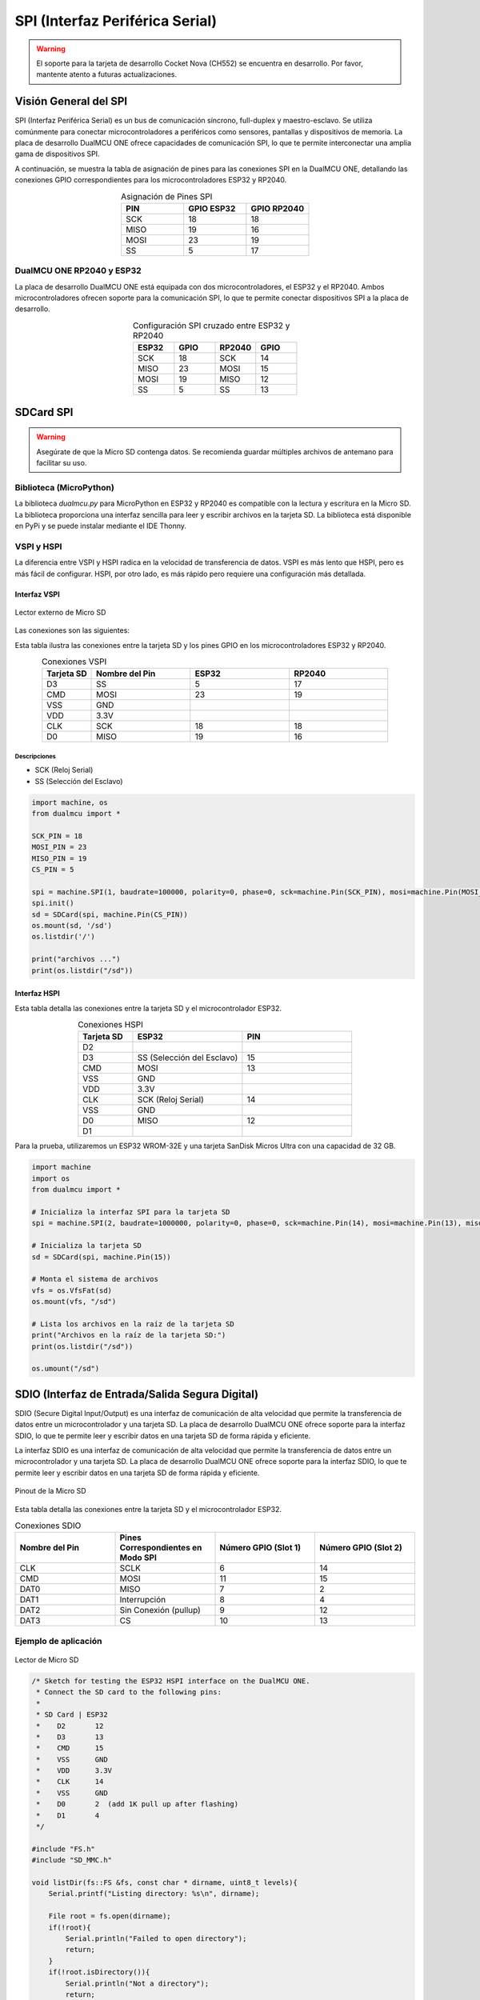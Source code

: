 SPI (Interfaz Periférica Serial)
=================================

.. warning::

  El soporte para la tarjeta de desarrollo Cocket Nova  (CH552) se encuentra en desarrollo. Por favor, mantente atento a futuras actualizaciones.



Visión General del SPI
----------------------

SPI (Interfaz Periférica Serial) es un bus de comunicación síncrono, full-duplex y maestro-esclavo. Se utiliza comúnmente para conectar microcontroladores a periféricos como sensores, pantallas y dispositivos de memoria. La placa de desarrollo DualMCU ONE ofrece capacidades de comunicación SPI, lo que te permite interconectar una amplia gama de dispositivos SPI.


A continuación, se muestra la tabla de asignación de pines para las conexiones SPI en la DualMCU ONE, detallando las conexiones GPIO correspondientes para los microcontroladores ESP32 y RP2040.

.. list-table:: Asignación de Pines SPI
  :widths: 20 20 20
  :header-rows: 1
  :align: center

  * - PIN
    - GPIO ESP32
    - GPIO RP2040
  * - SCK
    - 18
    - 18
  * - MISO
    - 19
    - 16
  * - MOSI
    - 23
    - 19
  * - SS
    - 5
    - 17

DualMCU ONE RP2040 y ESP32
~~~~~~~~~~~~~~~~~~~~~~~~~~

La placa de desarrollo DualMCU ONE está equipada con dos microcontroladores, el ESP32 y el RP2040. Ambos microcontroladores ofrecen soporte para la comunicación SPI, lo que te permite conectar dispositivos SPI a la placa de desarrollo.


.. list-table:: Configuración SPI cruzado entre ESP32 y RP2040
  :widths: 20 20 20 20
  :header-rows: 1
  :align: center

  * - ESP32
    - GPIO
    - RP2040
    - GPIO
  * - SCK
    - 18
    - SCK
    - 14
  * - MISO
    - 23
    - MOSI
    - 15
  * - MOSI
    - 19
    - MISO
    - 12
  * - SS
    - 5
    - SS
    - 13

.. tabs:: 

  .. tab:: MicroPython RP2040

    .. code-block:: python

      from machine import Pin, SPI
      import time

      # RP2040 pin configuration
      rp2040_cs = Pin(13, Pin.OUT)   # Chip Select (CS)
      spi = SPI(1, baudrate=1000000, polarity=0, phase=0, sck=Pin(14), mosi=Pin(15), miso=Pin(12))

      # rp2040_cs = Pin(21, Pin.OUT)   # Chip Select (CS)
      # spi = SPI(0, baudrate=100000, polarity=0, phase=0, sck=Pin(18), mosi=Pin(19), miso=Pin(20))


      def spi_send_command(command, response_length=3):
          # Seleccionar el dispositivo SPI (bajar CS)
          rp2040_cs.value(0)
          time.sleep_us(10)  # Breve pausa para estabilizar CS
          
          # Asegurarte de que ambos buffers (envío y respuesta) sean del mismo tamaño
          send_buffer = bytearray(response_length)
          response = bytearray(response_length)  # Buffer de respuesta de 2 bytes, igual que send_buffer

          # Copiar el comando en el buffer de envío (solo el primer byte)
          send_buffer[0] = command[0]

          # Enviar el comando y recibir la respuesta
          spi.write_readinto(send_buffer, response)
          
          # Deseleccionar el dispositivo SPI (subir CS)
          time.sleep_us(1)
          rp2040_cs.value(1)
          
          return response

      def main():
          # Lista de comandos para enviar al ESP32 (cada comando es de 1 byte)
          commands = [
              b'\x01',  # Comando 0x01: Solicitar estado general de memoria
              b'\x02',  # Comando 0x02: Solicitar memoria libre
              b'\x03',  # Comando 0x03: Solicitar estado de los registros
              b'\x21'   # Comando 0x04: Solicitar temperatura
          ]
          
          while True:
              for command_to_send in commands:
                  # Enviar el comando y recibir la respuesta
                  response = spi_send_command(command_to_send, response_length=3)  # Ajustado para 2 bytes
                  
                  # Imprimir el comando enviado y la respuesta recibida
                  print(f"Sent command: {command_to_send.hex()} | Received response:", response)
                  
                  time.sleep(1)  # Tiempo de espera entre comandos

      main()


  .. tab:: ESP-IDF ESP32

    .. code-block:: c

      #include <stdio.h>
      #include <string.h>
      #include "driver/spi_slave.h"
      #include "driver/gpio.h"
      #include "esp_log.h"
      #include "esp_system.h"  // Para funciones del sistema como esp_get_free_heap_size
      #include "esp_heap_caps.h"  // Para asignación de memoria compatible con DMA

      // ESP32 WROOM 32E

      #define PIN_NUM_MISO 23
      #define PIN_NUM_MOSI 14
      #define PIN_NUM_CLK  18
      #define PIN_NUM_CS   5
      #define SPIHOST    HSPI_HOST
      #define ESP32_state  0



      #define CMD_START_RX 0XE0
      #define CMD_END_RX 0XEE

      static const char *TAG = "SPI_SLAVE";

      // Buffer de 2 bytes para la transmisión SPI
      uint8_t PK_BUFF[2];

      // Función para procesar el comando recibido por SPI
      void process_command(uint8_t *command) {

          // delete start and end command choose the command 
          // command length is 1 byte
          
          ESP_LOGI(TAG, "Received command: %02X", command[0]);

          // Simular una respuesta según el comando recibido
          switch (command[0]) {
              case 0x01:  // Comando 0x01: Retornar estado de la memoria
                  PK_BUFF[0] = 0x53;  // Ejemplo de estado de memoria
                  PK_BUFF[1] = 0x4f;
                  break;
              case 0x02:  // Comando 0x02: Retornar memoria disponible
                  PK_BUFF[0] = 0x59;  // Simular datos
                  PK_BUFF[1] = 0x2D;
                  break;
              case 0x03:  // Comando 0x03: Retornar estado de registros
                  PK_BUFF[0] = 0x28;
                  PK_BUFF[1] = 0x29;
                  break;
              case 0x21:  // Comando 0x04: Name ascii 32, S3, C6
                  PK_BUFF[0] = 0x4f;  
                  PK_BUFF[1] = 0x4b;
    
                  break;
              default:
                  PK_BUFF[0] = 0x00;  // Comando desconocido
                  PK_BUFF[1] = 0x00;
                  break;
          }
      }

      void app_main(void) {
          // Configuración del bus SPI
          spi_bus_config_t buscfg = {
              .mosi_io_num = PIN_NUM_MOSI,
              .miso_io_num = PIN_NUM_MISO,
              .sclk_io_num = PIN_NUM_CLK,
              .quadwp_io_num = -1,
              .quadhd_io_num = -1,
          };

          // Configuración de la interfaz SPI como esclavo
          spi_slave_interface_config_t slvcfg = {
              .spics_io_num = PIN_NUM_CS,
              .flags = 0,
              .queue_size = 6,  // Aumentar el tamaño de la cola para mejorar el rendimiento
              .mode = 0,
          };

          // Inicializar el bus SPI como esclavo
          esp_err_t ret = spi_slave_initialize(SPIHOST, &buscfg, &slvcfg, SPI_DMA_CH_AUTO);
          ESP_ERROR_CHECK(ret);

          // Asignar buffers de 4 bytes para enviar y recibir datos
          uint8_t *sendbuf = (uint8_t *)heap_caps_malloc(4, MALLOC_CAP_DMA);
          uint8_t *recvbuf = (uint8_t *)heap_caps_malloc(4, MALLOC_CAP_DMA);

          if (sendbuf == NULL || recvbuf == NULL) {
              ESP_LOGE(TAG, "Failed to allocate DMA-capable memory");
              return;
          }

          memset(sendbuf, 0, 4);  // Inicializar el buffer de envío

          spi_slave_transaction_t t;
          memset(&t, 0, sizeof(t));  // Inicializar la estructura de transacción SPI

          while (1) {
              // Esperar un comando desde el maestro
              t.length = 8 * 2;  // Recibir 1 byte de comando y enviar 2 bytes de respuesta
              t.tx_buffer = sendbuf;
              t.rx_buffer = recvbuf;

              // Realizar la transacción SPI
              ret = spi_slave_transmit(SPIHOST, &t, portMAX_DELAY);
              ESP_ERROR_CHECK(ret);

              // Procesar el comando recibido
              process_command(recvbuf);

              // Copiar el resultado de PK_BUFF al buffer de envío
              sendbuf[0] = PK_BUFF[0];
              sendbuf[1] = PK_BUFF[1];
          }
      }
          


SDCard SPI
---------------------

.. warning::

   Asegúrate de que la Micro SD contenga datos. Se recomienda guardar múltiples archivos de antemano para facilitar su uso.


Biblioteca (MicroPython)
~~~~~~~~~~~~~~~~~~~~~~~~~~

La biblioteca `dualmcu.py` para MicroPython en ESP32 y RP2040 es compatible con la lectura y escritura en la Micro SD. La biblioteca proporciona una interfaz sencilla para leer y escribir archivos en la tarjeta SD. La biblioteca está disponible en PyPi y se puede instalar mediante el IDE Thonny.

.. raw:: html

      <table style="width: 100%; border-collapse: collapse; border: 1px solid #ccc;">
        <tr>
          <th style="border: 1px solid #ccc; padding: 8px;">Biblioteca</th>
          <th style="border: 1px solid #ccc; padding: 8px;">Enlace</th>
        </tr>
        <tr>
          <td style="border: 1px solid #ccc; padding: 8px;">ocks</td>
          <td style="border: 1px solid #ccc; padding: 8px;"><a href="https://pypi.org/project/ocks/" target="_blank">Ejemplo de instalación</a></td>
        </tr>
        <tr>
          <td style="border: 1px solid #ccc; padding: 8px;">dualmcu</td>
          <td style="border: 1px solid #ccc; padding: 8px;"><a href="https://pypi.org/project/dualmcu/" target="_blank">Biblioteca DualMCU</a></td>
        </tr>
      </table>


VSPI y HSPI
~~~~~~~~~~~~

La diferencia entre VSPI y HSPI radica en la velocidad de transferencia de datos. VSPI es más lento que HSPI, pero es más fácil de configurar. HSPI, por otro lado, es más rápido pero requiere una configuración más detallada.

Interfaz VSPI
^^^^^^^^^^^^^^

.. _figura-micro-sd-card-reader:

.. figure:: /_static/Lector-Micro-SD.jpg
  :align: center
  :alt: Lector externo de Micro SD
  :width: 40%

  Lector externo de Micro SD

Las conexiones son las siguientes:

Esta tabla ilustra las conexiones entre la tarjeta SD y los pines GPIO en los microcontroladores ESP32 y RP2040.

.. list-table:: Conexiones VSPI
  :widths: 10 20 20 20
  :header-rows: 1
  :align: center

  * - Tarjeta SD
    - Nombre del Pin
    - ESP32
    - RP2040
  * - D3
    - SS
    - 5
    - 17
  * - CMD
    - MOSI
    - 23
    - 19
  * - VSS
    - GND
    - 
    - 
  * - VDD
    - 3.3V
    - 
    - 
  * - CLK
    - SCK
    - 18
    - 18
  * - D0
    - MISO
    - 19
    - 16

Descripciones
"""""""""""""

- SCK (Reloj Serial)
- SS (Selección del Esclavo)


.. code-block:: python

  import machine, os
  from dualmcu import *

  SCK_PIN = 18
  MOSI_PIN = 23
  MISO_PIN = 19
  CS_PIN = 5

  spi = machine.SPI(1, baudrate=100000, polarity=0, phase=0, sck=machine.Pin(SCK_PIN), mosi=machine.Pin(MOSI_PIN), miso=machine.Pin(MISO_PIN))
  spi.init()
  sd = SDCard(spi, machine.Pin(CS_PIN))
  os.mount(sd, '/sd')
  os.listdir('/')

  print("archivos ...")
  print(os.listdir("/sd"))


Interfaz HSPI
^^^^^^^^^^^^^^

Esta tabla detalla las conexiones entre la tarjeta SD y el microcontrolador ESP32.

.. list-table:: Conexiones HSPI
  :widths: 10 20 20
  :header-rows: 1
  :align: center

  * - Tarjeta SD
    - ESP32
    - PIN
  * - D2
    - 
    - 
  * - D3
    - SS (Selección del Esclavo)
    - 15
  * - CMD
    - MOSI
    - 13
  * - VSS
    - GND
    -
  * - VDD
    - 3.3V
    - 
  * - CLK
    - SCK (Reloj Serial)
    - 14
  * - VSS
    - GND
    - 
  * - D0
    - MISO
    - 12
  * - D1
    - 
    - 

Para la prueba, utilizaremos un ESP32 WROM-32E y una tarjeta SanDisk Micros Ultra con una capacidad de 32 GB.

.. code-block:: python

  import machine
  import os
  from dualmcu import *

  # Inicializa la interfaz SPI para la tarjeta SD
  spi = machine.SPI(2, baudrate=1000000, polarity=0, phase=0, sck=machine.Pin(14), mosi=machine.Pin(13), miso=machine.Pin(12))

  # Inicializa la tarjeta SD
  sd = SDCard(spi, machine.Pin(15))

  # Monta el sistema de archivos
  vfs = os.VfsFat(sd)
  os.mount(vfs, "/sd")

  # Lista los archivos en la raíz de la tarjeta SD
  print("Archivos en la raíz de la tarjeta SD:")
  print(os.listdir("/sd"))

  os.umount("/sd") 

SDIO (Interfaz de Entrada/Salida Segura Digital)
------------------------------------------------

SDIO (Secure Digital Input/Output) es una interfaz de comunicación de alta velocidad que permite la transferencia de datos entre un microcontrolador y una tarjeta SD. La placa de desarrollo DualMCU ONE ofrece soporte para la interfaz SDIO, lo que te permite leer y escribir datos en una tarjeta SD de forma rápida y eficiente. 

La interfaz SDIO es una interfaz de comunicación de alta velocidad que permite la transferencia de datos entre un microcontrolador y una tarjeta SD. La placa de desarrollo DualMCU ONE ofrece soporte para la interfaz SDIO, lo que te permite leer y escribir datos en una tarjeta SD de forma rápida y eficiente. 



.. _figura-micro-sd-card:

.. figure:: /_static/Micro-SD-Card-Pinout.png
  :align: center
  :alt: Pinout de la Micro SD
  :width: 40%

  Pinout de la Micro SD


Esta tabla detalla las conexiones entre la tarjeta SD y el microcontrolador ESP32.

.. list-table:: Conexiones SDIO
  :header-rows: 1
  :widths: 25 25 25 25
  :align: center

  * - Nombre del Pin
    - Pines Correspondientes en Modo SPI
    - Número GPIO (Slot 1)
    - Número GPIO (Slot 2)
  * - CLK
    - SCLK
    - 6
    - 14
  * - CMD
    - MOSI
    - 11
    - 15
  * - DAT0
    - MISO
    - 7
    - 2
  * - DAT1
    - Interrupción
    - 8
    - 4
  * - DAT2
    - Sin Conexión (pullup)
    - 9
    - 12
  * - DAT3
    - CS
    - 10
    - 13

Ejemplo de aplicación
~~~~~~~~~~~~~~~~~~~~~~


.. _figura-micro-sd-card-reader:

.. figure:: /_static/dualmcu/output_serial.png
  :align: center
  :alt: Lector de Micro SD
  :width: 90%

  Lector de Micro SD

.. code-block:: cpp

  /* Sketch for testing the ESP32 HSPI interface on the DualMCU ONE.
   * Connect the SD card to the following pins:
   *
   * SD Card | ESP32
   *    D2       12
   *    D3       13
   *    CMD      15
   *    VSS      GND
   *    VDD      3.3V
   *    CLK      14
   *    VSS      GND
   *    D0       2  (add 1K pull up after flashing)
   *    D1       4
   */

  #include "FS.h"
  #include "SD_MMC.h"

  void listDir(fs::FS &fs, const char * dirname, uint8_t levels){
      Serial.printf("Listing directory: %s\n", dirname);

      File root = fs.open(dirname);
      if(!root){
          Serial.println("Failed to open directory");
          return;
      }
      if(!root.isDirectory()){
          Serial.println("Not a directory");
          return;
      }

      File file = root.openNextFile();
      while(file){
          if(file.isDirectory()){
              Serial.print("  DIR : ");
              Serial.println(file.name());
              if(levels){
                  listDir(fs, file.path(), levels -1);
              }
          } else {
              Serial.print("  FILE: ");
              Serial.print(file.name());
              Serial.print("  SIZE: ");
              Serial.println(file.size());
          }
          file = root.openNextFile();
      }
  }

  void createDir(fs::FS &fs, const char * path){
      Serial.printf("Creating Dir: %s\n", path);
      if(fs.mkdir(path)){
          Serial.println("Dir created");
      } else {
          Serial.println("mkdir failed");
      }
  }

  void removeDir(fs::FS &fs, const char * path){
      Serial.printf("Removing Dir: %s\n", path);
      if(fs.rmdir(path)){
          Serial.println("Dir removed");
      } else {
          Serial.println("rmdir failed");
      }
  }

  void readFile(fs::FS &fs, const char * path){
      Serial.printf("Reading file: %s\n", path);

      File file = fs.open(path);
      if(!file){
          Serial.println("Failed to open file for reading");
          return;
      }

      Serial.print("Read from file: ");
      while(file.available()){
          Serial.write(file.read());
      }
  }

  void writeFile(fs::FS &fs, const char * path, const char * message){
      Serial.printf("Writing file: %s\n", path);

      File file = fs.open(path, FILE_WRITE);
      if(!file){
          Serial.println("Failed to open file for writing");
          return;
      }
      if(file.print(message)){
          Serial.println("File written");
      } else {
          Serial.println("Write failed");
      }
  }

  void appendFile(fs::FS &fs, const char * path, const char * message){
      Serial.printf("Appending to file: %s\n", path);

      File file = fs.open(path, FILE_APPEND);
      if(!file){
          Serial.println("Failed to open file for appending");
          return;
      }
      if(file.print(message)){
          Serial.println("Message appended");
      } else {
          Serial.println("Append failed");
      }
  }

  void renameFile(fs::FS &fs, const char * path1, const char * path2){
      Serial.printf("Renaming file %s to %s\n", path1, path2);
      if (fs.rename(path1, path2)) {
          Serial.println("File renamed");
      } else {
          Serial.println("Rename failed");
      }
  }

  void deleteFile(fs::FS &fs, const char * path){
      Serial.printf("Deleting file: %s\n", path);
      if(fs.remove(path)){
          Serial.println("File deleted");
      } else {
          Serial.println("Delete failed");
      }
  }

  void testFileIO(fs::FS &fs, const char * path){
      File file = fs.open(path);
      static uint8_t buf[512];
      size_t len = 0;
      uint32_t start = millis();
      uint32_t end = start;
      if(file){
          len = file.size();
          size_t flen = len;
          start = millis();
          while(len){
              size_t toRead = len;
              if(toRead > 512){
                  toRead = 512;
              }
              file.read(buf, toRead);
              len -= toRead;
          }
          end = millis() - start;
          Serial.printf("%u bytes read for %u ms\n", flen, end);
          file.close();
      } else {
          Serial.println("Failed to open file for reading");
      }


      file = fs.open(path, FILE_WRITE);
      if(!file){
          Serial.println("Failed to open file for writing");
          return;
      }

      size_t i;
      start = millis();
      for(i=0; i<2048; i++){
          file.write(buf, 512);
      }
      end = millis() - start;
      Serial.printf("%u bytes written for %u ms\n", 2048 * 512, end);
      file.close();
  }

  void setup(){
      Serial.begin(115200);
      if(!SD_MMC.begin()){
          Serial.println("Card Mount Failed");
          return;
      }
      uint8_t cardType = SD_MMC.cardType();

      if(cardType == CARD_NONE){
          Serial.println("No SD_MMC card attached");
          return;
      }

      Serial.print("SD_MMC Card Type: ");
      if(cardType == CARD_MMC){
          Serial.println("MMC");
      } else if(cardType == CARD_SD){
          Serial.println("SDSC");
      } else if(cardType == CARD_SDHC){
          Serial.println("SDHC");
      } else {
          Serial.println("UNKNOWN");
      }

      uint64_t cardSize = SD_MMC.cardSize() / (1024 * 1024);
      Serial.printf("SD_MMC Card Size: %lluMB\n", cardSize);

      listDir(SD_MMC, "/", 0);
      createDir(SD_MMC, "/mydir");
      listDir(SD_MMC, "/", 0);
      removeDir(SD_MMC, "/mydir");
      listDir(SD_MMC, "/", 2);
      writeFile(SD_MMC, "/hello.txt", "Hello ");
      appendFile(SD_MMC, "/hello.txt", "World!\n");
      readFile(SD_MMC, "/hello.txt");
      deleteFile(SD_MMC, "/foo.txt");
      renameFile(SD_MMC, "/hello.txt", "/foo.txt");
      readFile(SD_MMC, "/foo.txt");
      testFileIO(SD_MMC, "/test.txt");
      Serial.printf("Total space: %lluMB\n", SD_MMC.totalBytes() / (1024 * 1024));
      Serial.printf("Used space: %lluMB\n", SD_MMC.usedBytes() / (1024 * 1024));
  }

  void loop(){

}


